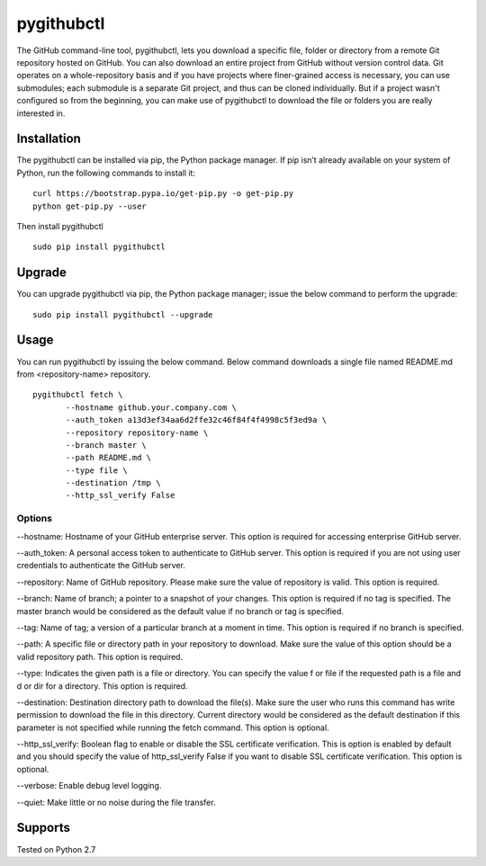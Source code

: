 pygithubctl
===========
|docs| |travis| |pypi|

.. |docs| image:: http://img.shields.io/badge/Docs-latest-green.svg
.. |travis| image:: https://travis-ci.org/sarathkumarsivan/pygithubctl.svg?branch=master
.. |pypi| image:: https://img.shields.io/pypi/v/pygithubctl.svg

The GitHub command-line tool, pygithubctl, lets you download a specific file, folder or directory from a remote Git repository hosted on GitHub. You can also download an entire project from GitHub without version control data. Git operates on a whole-repository basis and if you have projects where finer-grained access is necessary, you can use submodules; each submodule is a separate Git project, and thus can be cloned individually. But if a project wasn't configured so from the beginning, you can make use of pygithubctl to download the file or folders you are really interested in.

Installation
------------

The pygithubctl can be installed via pip, the Python package manager. If pip isn’t already available on your system of Python, run the following commands to install it:
::

    curl https://bootstrap.pypa.io/get-pip.py -o get-pip.py
    python get-pip.py --user

Then install pygithubctl
::

    sudo pip install pygithubctl

Upgrade
-------
You can upgrade pygithubctl via pip, the Python package manager; issue the below command to perform the upgrade:
::

    sudo pip install pygithubctl --upgrade

Usage
-------
You can run pygithubctl by issuing the below command. Below command downloads a single file named README.md from <repository-name> repository.
::

    pygithubctl fetch \
	   --hostname github.your.company.com \
   	   --auth_token a13d3ef34aa6d2ffe32c46f84f4f4998c5f3ed9a \
   	   --repository repository-name \
   	   --branch master \
   	   --path README.md \
   	   --type file \
   	   --destination /tmp \
   	   --http_ssl_verify False

Options
#######

--hostname:
Hostname of your GitHub enterprise server. This option is required for accessing enterprise GitHub server.

--auth_token:
A personal access token to authenticate to GitHub server. This option is required if you are not using user credentials to authenticate the GitHub server.

--repository:
Name of GitHub repository. Please make sure the value of repository is valid. This option is required.

--branch:
Name of branch; a pointer to a snapshot of your changes. This option is required if no tag is specified. The master branch would be considered as the default value if no branch or tag is specified.

--tag:
Name of tag; a version of a particular branch at a moment in time. This option is required if no branch is specified.

--path:
A specific file or directory path in your repository to download. Make sure the value of this option should be a valid repository path. This option is required.

--type:
Indicates the given path is a file or directory. You can specify the value f or file if the requested path is a file and d or dir for a directory. This option is required.

--destination:
Destination directory path to download the file(s). Make sure the user who runs this command has write permission to download the file in this directory. Current directory would be considered as the default destination if this parameter is not specified while running the fetch command. This option is optional.

--http_ssl_verify:
Boolean flag to enable or disable the SSL certificate verification. This is option is enabled by default and you should specify the value of http_ssl_verify False if you want to disable SSL certificate verification. This option is optional.

--verbose:
Enable debug level logging.

--quiet:
Make little or no noise during the file transfer.

Supports
--------
Tested on Python 2.7
